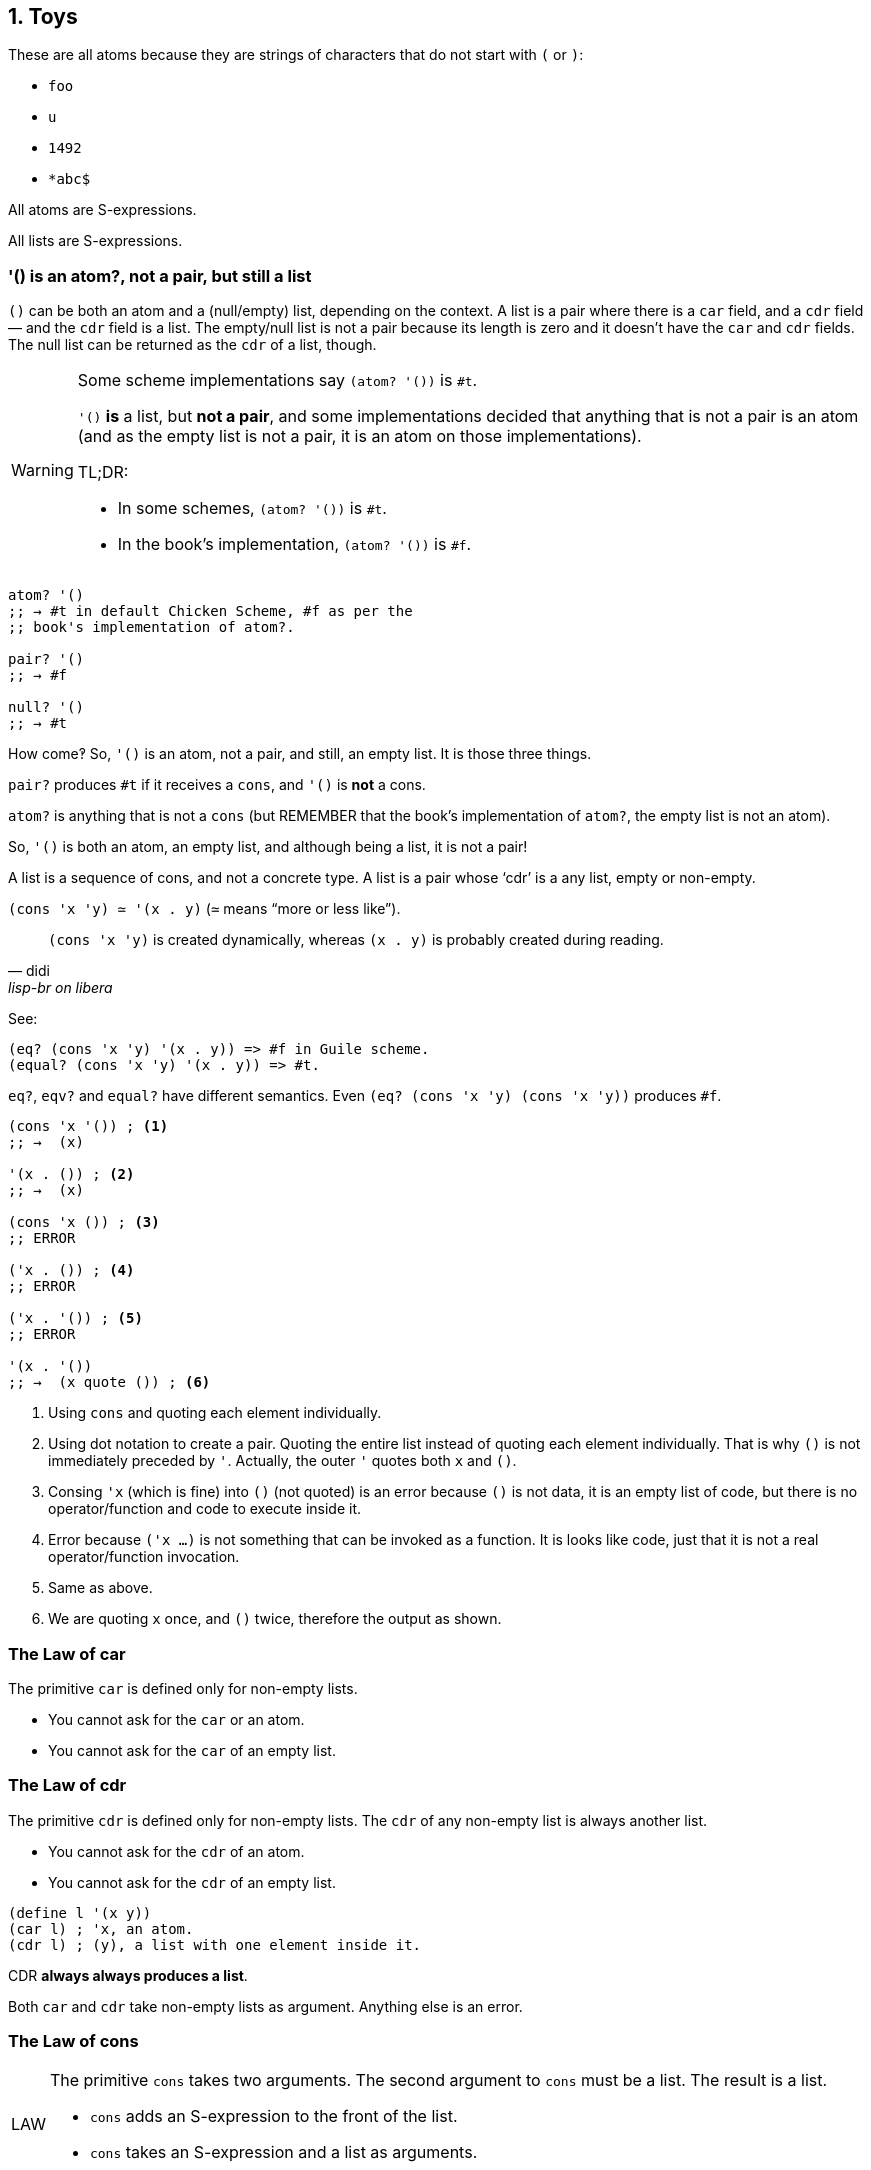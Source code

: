 == 1. Toys

These are all atoms because they are strings of characters that do not start with `(` or `)`:

* `foo`
* `u`
* `1492`
* `*abc$`

All atoms are S-expressions.

All lists are S-expressions.

=== '() is an atom?, not a pair, but still a list

`()` can be both an atom and a (null/empty) list, depending on the context.
A list is a pair where there is a `car` field, and a `cdr` field — and the `cdr` field is a list.
The empty/null list is not a pair because its length is zero and it doesn't have the `car` and `cdr` fields.
The null list can be returned as the `cdr` of a list, though.

[WARNING]
====
Some scheme implementations say `(atom? '())` is `#t`.

`'()` *is* a list, but *not a pair*, and some implementations decided that anything that is not a pair is an atom (and as the empty list is not a pair, it is an atom on those implementations).

TL;DR:

* In some schemes, `(atom? '())` is `#t`.
* In the book's implementation, `(atom? '())` is `#f`.
====

----
atom? '()
;; → #t in default Chicken Scheme, #f as per the
;; book's implementation of atom?.

pair? '()
;; → #f

null? '()
;; → #t
----

How come‽ So, `'()` is an atom, not a pair, and still, an empty list. It is those three things.

`pair?` produces `#t` if it receives a `cons`, and `'()` is *not* a cons.

`atom?` is anything that is not a `cons` (but REMEMBER that the book's implementation of `atom?`, the empty list is not an atom).

So, `'()` is both an atom, an empty list, and although being a list, it is not a pair!

A list is a sequence of cons, and not a concrete type.
A list is a pair whose ‘cdr’ is a any list, empty or non-empty.

`(cons 'x 'y) ≃ '(x . y)` (`≃` means “more or less like”).

[quote, didi, lisp-br on libera]
____
`(cons 'x 'y)` is created dynamically, whereas `(x . y)` is probably created during reading.
____

See:

[source,scheme]
----
(eq? (cons 'x 'y) '(x . y)) => #f in Guile scheme.
(equal? (cons 'x 'y) '(x . y)) => #t.
----

`eq?`, `eqv?` and `equal?` have different semantics.
Even `(eq? (cons 'x 'y) (cons 'x 'y))` produces `#f`.


[source,scheme,lineos]
----
(cons 'x '()) ; <1>
;; →  (x)

'(x . ()) ; <2>
;; →  (x)

(cons 'x ()) ; <3>
;; ERROR

('x . ()) ; <4>
;; ERROR

('x . '()) ; <5>
;; ERROR

'(x . '())
;; →  (x quote ()) ; <6>
----

1. Using `cons` and quoting each element individually.

2. Using dot notation to create a pair.
Quoting the entire list instead of quoting each element individually. 
That is why `()` is not immediately preceded by `'`.
Actually, the outer `'` quotes both `x` and `()`.

3. Consing `'x` (which is fine) into `()` (not quoted) is an error because `()` is not data, it is an empty list of code, but there is no operator/function and code to execute inside it.

4. Error because `('x ...)` is not something that can be invoked as a function.
It is looks like code, just that it is not a real operator/function invocation.

5. Same as above.

6. We are quoting `x` once, and `()` twice, therefore the output as shown.


=== The Law of car

The primitive `car` is defined only for non-empty lists.

- You cannot ask for the `car` or an atom.
- You cannot ask for the `car` of an empty list.


=== The Law of cdr

The primitive `cdr` is defined only for non-empty lists. The `cdr` of any non-empty list is always another list.

- You cannot ask for the `cdr` of an atom.
- You cannot ask for the `cdr` of an empty list.

[source,scheme,lineos]
----
(define l '(x y))
(car l) ; 'x, an atom.
(cdr l) ; (y), a list with one element inside it.
----

CDR *always always produces a list*.

Both `car` and `cdr` take non-empty lists as argument. Anything else is an error.


=== The Law of cons

[NOTE,caption=LAW]
====
The primitive `cons` takes two arguments. The second argument to `cons`
must be a list. The result is a list.

- `cons` adds an S-expression to the front of the list.
- `cons` takes an S-expression and a list as arguments.
====

=== The Law of null?

[NOTE,caption=LAW]
====
The primitive `null?` is defined only for lists.
====

In theory, you cannot ask `null?` of an atom. In practice, `null?` is `#f` for  everything, except the empty list. So, you don't get an error if you do `null? 'foo` or `null? 13`.


----
(atom? (cdr '(yoda)))
;; →  #t

(null? (cdr '(yoda)))
;; →  #t
----

`null?` is only true for empty lists. `atom?` is only true fro atoms. Yet, when `cdr` produces an empty list, that empty list is both an atom and a (null/empty) list.

NOTE: On the book, page 11, they say `(atom? (cdr '(Harry)))` is `#f` because `()` is a list. Still, some implementations consider the `()` returned by `cdr` as an atom as well.

Also, the Chicken implementation of scheme says `'()` is an atom. The one from The Little Schemer does not.

=== The Law of eq?

[NOTE,caption=LAW]
====
The primitive `eq?` takes two arguments. Each must be a non-numeric atom.
====

// TODO: verify that this is indeed true.
Note, it doesn't compare “references” in memory. `(eq? 'x 'x)` is `#t` even if they are not the same object in memory.

According to the book you can't use `eq?` on non-atom sexps, but empirical observation on a real Chicken Scheme implementation allowed it for empty lists: `(eq? '() '())` returns `#t`.
There is a note on the book about this, actually.


In practice, `eq?` can take ints and floats as arguments, but:

[source,scheme,lineos]
----
(eq? 5 5)     ; →  #t
(eq? 5.5 5.5) ; →  #f, oops.
----

`'()` is a list of atoms because there are no lists inside it.


